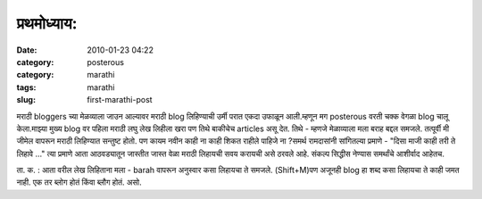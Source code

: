 प्रथमोध्याय:
##########

:date: 2010-01-23 04:22
:category: posterous
:category: marathi
:tags: marathi
:slug: first-marathi-post


मराठी bloggers च्या मेळव्याला जाउन आल्यावर मराठी blog लिहिण्याची उर्मी परात एकदा उफाळून आली.म्हणून मग posterous वरती चक्क वेगळा blog चालू केला.माझ्या मुख्य blog वर पहिला मराठी लघु लेख लिहीला खरा पण तिथे बाकीचेच articles असू देत. तिथे - म्हणजे मेळाव्याला मला बराह बद्दल समजले. तत्पूर्वी मी जीमेल वापरून मराठी लिहिण्यात सन्तुष्ट होतो. पण कायम नवीन काही ना काही शिकत राहीले पाहिजे ना ?समर्थ रामदासांनी सांगितल्या प्रमाणे - \"दिसा माजी काही तरी ते लिहावे ...\" त्या प्रमाणे आता आठवड्यातून जास्तीत जास्त वेळा मराठी लिहायची सवय करायची असे ठरवले आहे. संकल्प सिद्धीस नेण्यास समर्थांचे आशीर्वाद आहेतच.

ता. क. : आता वरील लेख लिहिताना मला - barah वापरून अनुस्वार कसा लिहायचा ते समजले. (Shift+M)पण अजूनही blog हा शब्द कसा लिहायचा ते काही जमत नाही. एक तर ब्लोग होतं किंवा ब्लौग होतं. असो.


